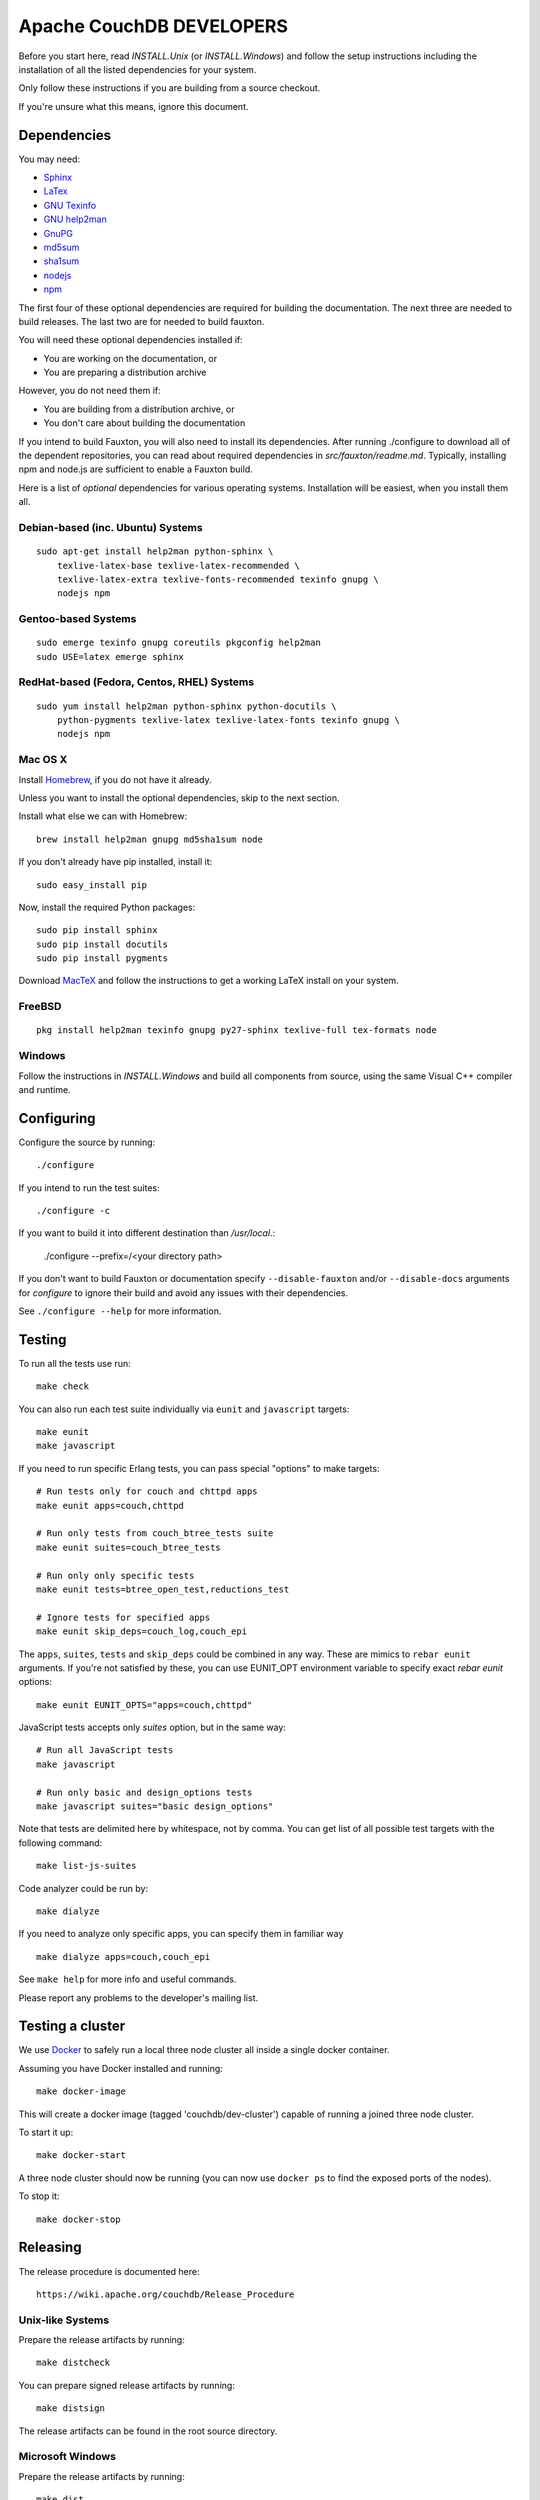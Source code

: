 Apache CouchDB DEVELOPERS
=========================

Before you start here, read `INSTALL.Unix` (or `INSTALL.Windows`) and
follow the setup instructions including the installation of all the
listed dependencies for your system.

Only follow these instructions if you are building from a source checkout.

If you're unsure what this means, ignore this document.

Dependencies
------------

You may need:

* `Sphinx                 <http://sphinx.pocoo.org/>`_
* `LaTex                  <http://www.latex-project.org/>`_
* `GNU Texinfo            <http://www.gnu.org/software/texinfo/>`_
* `GNU help2man           <http://www.gnu.org/software/help2man/>`_
* `GnuPG                  <http://www.gnupg.org/>`_
* `md5sum                 <http://www.microbrew.org/tools/md5sha1sum/>`_
* `sha1sum                <http://www.microbrew.org/tools/md5sha1sum/>`_
* `nodejs                 <http://nodejs.org/>`_
* `npm                    <https://www.npmjs.com/>`_               

The first four of these optional dependencies are required for building the
documentation. The next three are needed to build releases. The last two are for
needed to build fauxton.

You will need these optional dependencies installed if:

* You are working on the documentation, or
* You are preparing a distribution archive

However, you do not need them if:

* You are building from a distribution archive, or
* You don't care about building the documentation

If you intend to build Fauxton, you will also need to install its
dependencies. After running ./configure to download all of the
dependent repositories, you can read about required dependencies in
`src/fauxton/readme.md`. Typically, installing npm and node.js are
sufficient to enable a Fauxton build.

Here is a list of *optional* dependencies for various operating systems.
Installation will be easiest, when you install them all.

Debian-based (inc. Ubuntu) Systems
~~~~~~~~~~~~~~~~~~~~~~~~~~~~~~~~~~

::

    sudo apt-get install help2man python-sphinx \
        texlive-latex-base texlive-latex-recommended \
        texlive-latex-extra texlive-fonts-recommended texinfo gnupg \
        nodejs npm

Gentoo-based Systems
~~~~~~~~~~~~~~~~~~~~

::

    sudo emerge texinfo gnupg coreutils pkgconfig help2man
    sudo USE=latex emerge sphinx

RedHat-based (Fedora, Centos, RHEL) Systems
~~~~~~~~~~~~~~~~~~~~~~~~~~~~~~~~~~~~~~~~~~~

::

    sudo yum install help2man python-sphinx python-docutils \
        python-pygments texlive-latex texlive-latex-fonts texinfo gnupg \
        nodejs npm

Mac OS X
~~~~~~~~

Install `Homebrew <https://github.com/mxcl/homebrew>`_, if you do not have 
it already.

Unless you want to install the optional dependencies, skip to the next section.

Install what else we can with Homebrew::

    brew install help2man gnupg md5sha1sum node

If you don't already have pip installed, install it::

    sudo easy_install pip

Now, install the required Python packages::

    sudo pip install sphinx
    sudo pip install docutils
    sudo pip install pygments

Download `MacTeX <http://www.tug.org/mactex/>`_ and follow the instructions 
to get a working LaTeX install on your system.

FreeBSD
~~~~~~~

::

    pkg install help2man texinfo gnupg py27-sphinx texlive-full tex-formats node

Windows
~~~~~~~

Follow the instructions in `INSTALL.Windows` and build all components from
source, using the same Visual C++ compiler and runtime.

Configuring
-----------

Configure the source by running::

    ./configure

If you intend to run the test suites::

    ./configure -c

If you want to build it into different destination than `/usr/local`.:

    ./configure --prefix=/<your directory path>

If you don't want to build Fauxton or documentation specify ``--disable-fauxton``
and/or ``--disable-docs`` arguments for `configure` to ignore their build and
avoid any issues with their dependencies.

See ``./configure --help`` for more information.

Testing
-------

To run all the tests use run::

    make check

You can also run each test suite individually via ``eunit`` and ``javascript``
targets::

    make eunit
    make javascript

If you need to run specific Erlang tests, you can pass special "options"
to make targets::

    # Run tests only for couch and chttpd apps
    make eunit apps=couch,chttpd

    # Run only tests from couch_btree_tests suite
    make eunit suites=couch_btree_tests

    # Run only only specific tests
    make eunit tests=btree_open_test,reductions_test

    # Ignore tests for specified apps
    make eunit skip_deps=couch_log,couch_epi

The ``apps``, ``suites``, ``tests`` and ``skip_deps`` could be combined in any 
way. These are mimics to ``rebar eunit`` arguments. If you're not satisfied by 
these, you can use EUNIT_OPT environment variable to specify exact `rebar eunit`
options::

    make eunit EUNIT_OPTS="apps=couch,chttpd"

JavaScript tests accepts only `suites` option, but in the same way::

    # Run all JavaScript tests
    make javascript

    # Run only basic and design_options tests
    make javascript suites="basic design_options"

Note that tests are delimited here by whitespace, not by comma. You can get list
of all possible test targets with the following command::

    make list-js-suites

Code analyzer could be run by::

    make dialyze

If you need to analyze only specific apps, you can specify them in familiar way
::

    make dialyze apps=couch,couch_epi

See ``make help`` for more info and useful commands.

Please report any problems to the developer's mailing list.

Testing a cluster
-----------------

We use `Docker <https://docker.io>`_ to safely run a local three node
cluster all inside a single docker container.

Assuming you have Docker installed and running::

    make docker-image

This will create a docker image (tagged 'couchdb/dev-cluster') capable
of running a joined three node cluster.

To start it up::

    make docker-start

A three node cluster should now be running (you can now use ``docker ps``
to find the exposed ports of the nodes).

To stop it::

    make docker-stop

Releasing
---------

The release procedure is documented here::

    https://wiki.apache.org/couchdb/Release_Procedure

Unix-like Systems
~~~~~~~~~~~~~~~~~

Prepare the release artifacts by running::

    make distcheck

You can prepare signed release artifacts by running::

    make distsign

The release artifacts can be found in the root source directory.

Microsoft Windows
~~~~~~~~~~~~~~~~~

Prepare the release artifacts by running::

    make dist

The release artifacts can be found in the `etc/windows` directory.

Until the build system has been improved, you must make sure that you run this
command from a clean source checkout. If you do not, your test database and log
files will be bundled up in the release artifacts.
